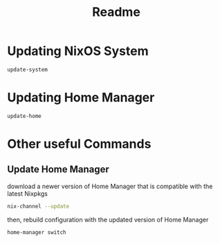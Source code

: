 #+title: Readme
* Updating NixOS System
#+begin_src bash
update-system
#+end_src

* Updating Home Manager
#+begin_src bash
update-home
#+end_src


* Other useful Commands
** Update Home Manager
download a newer version of Home Manager that is compatible with the latest Nixpkgs

#+begin_src bash
nix-channel --update
#+end_src

then, rebuild configuration with the updated version of Home Manager

#+begin_src bash
home-manager switch
#+end_src
